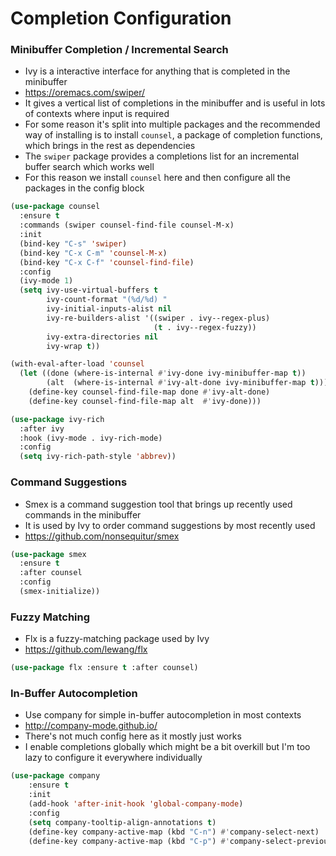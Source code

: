 * Completion Configuration
*** Minibuffer Completion / Incremental Search
    - Ivy is a interactive interface for anything that is completed in the
      minibuffer
    - https://oremacs.com/swiper/
    - It gives a vertical list of completions in the minibuffer and is useful
      in lots of contexts where input is required
    - For some reason it's split into multiple packages and the recommended
      way of installing is to install ~counsel~, a package of completion
      functions, which brings in the rest as dependencies
    - The ~swiper~ package provides a completions list for an incremental
      buffer search which works well
    - For this reason we install ~counsel~ here and then configure all the
      packages in the config block

  #+BEGIN_SRC emacs-lisp
  (use-package counsel
    :ensure t
    :commands (swiper counsel-find-file counsel-M-x)
    :init
    (bind-key "C-s" 'swiper)
    (bind-key "C-x C-m" 'counsel-M-x)
    (bind-key "C-x C-f" 'counsel-find-file)
    :config
    (ivy-mode 1)
    (setq ivy-use-virtual-buffers t
          ivy-count-format "(%d/%d) "
          ivy-initial-inputs-alist nil
          ivy-re-builders-alist '((swiper . ivy--regex-plus)
                                  (t . ivy--regex-fuzzy))
          ivy-extra-directories nil
          ivy-wrap t))

  (with-eval-after-load 'counsel
    (let ((done (where-is-internal #'ivy-done ivy-minibuffer-map t))
          (alt  (where-is-internal #'ivy-alt-done ivy-minibuffer-map t)))
      (define-key counsel-find-file-map done #'ivy-alt-done)
      (define-key counsel-find-file-map alt  #'ivy-done)))

  (use-package ivy-rich
    :after ivy
    :hook (ivy-mode . ivy-rich-mode)
    :config
    (setq ivy-rich-path-style 'abbrev))
  #+END_SRC

*** Command Suggestions
    - Smex is a command suggestion tool that brings up recently used commands
      in the minibuffer
    - It is used by Ivy to order command suggestions by most recently used
    - https://github.com/nonsequitur/smex

    #+BEGIN_SRC emacs-lisp
    (use-package smex
      :ensure t
      :after counsel
      :config
      (smex-initialize))
    #+END_SRC

*** Fuzzy Matching
    - Flx is a fuzzy-matching package used by Ivy
    - https://github.com/lewang/flx

    #+BEGIN_SRC emacs-lisp
    (use-package flx :ensure t :after counsel)
    #+END_SRC

*** In-Buffer Autocompletion
    - Use company for simple in-buffer autocompletion in most contexts
    - http://company-mode.github.io/
    - There's not much config here as it mostly just works
    - I enable completions globally which might be a bit overkill but I'm too
      lazy to configure it everywhere individually

    #+BEGIN_SRC emacs-lisp
    (use-package company
        :ensure t
        :init
        (add-hook 'after-init-hook 'global-company-mode)
        :config
        (setq company-tooltip-align-annotations t)
        (define-key company-active-map (kbd "C-n") #'company-select-next)
        (define-key company-active-map (kbd "C-p") #'company-select-previous))
    #+END_SRC
